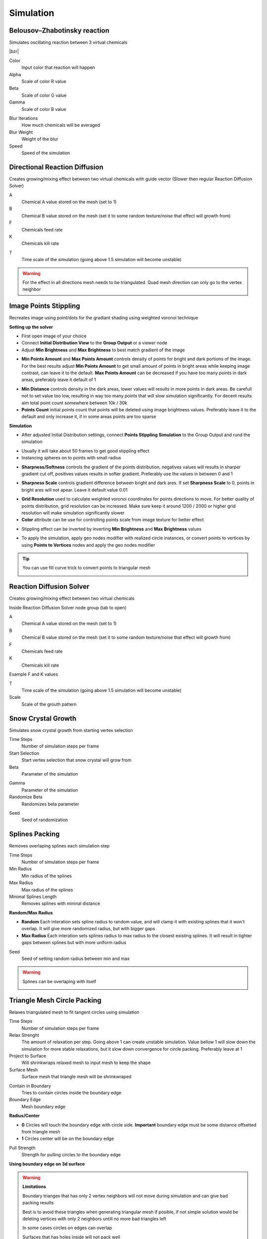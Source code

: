 Simulation
===================================

.. image:: images/simulatiopn.jpg

************************************************************
Belousov–Zhabotinsky reaction
************************************************************

Simulates oscillating reaction between 3 virtual chemicals 

.. image:: images/bzr1.JPG

|bzr|

.. |bzr| raw:: html

    <blockquote class="twitter-tweet" data-media-max-width="560"><p lang="und" dir="ltr">Belousov–Zhabotinsky reaction <a href="https://twitter.com/hashtag/geometrynodes?src=hash&amp;ref_src=twsrc%5Etfw">#geometrynodes</a> <a href="https://twitter.com/hashtag/b3d?src=hash&amp;ref_src=twsrc%5Etfw">#b3d</a> <a href="https://t.co/cFvZV4IFPJ">pic.twitter.com/cFvZV4IFPJ</a></p>&mdash; higgsas (@higgsasxyz) <a href="https://twitter.com/higgsasxyz/status/1849112721582621051?ref_src=twsrc%5Etfw">October 23, 2024</a></blockquote> <script async src="https://platform.twitter.com/widgets.js" charset="utf-8"></script>

.. image:: images/bzr2.JPG

Color
  Input color that reaction will happen

Alpha
  Scale of color R value

Beta
  Scale of color G value

Gamma
  Scale of color B value

.. image:: images/bzr3.JPG
.. image:: images/bzr4.JPG

Blur Iterations
  How much chemicals will be averaged

Blur Weight
  Weight of the blur

Speed
  Speed of the simulation



************************************************************
Directional Reaction Diffusion 
************************************************************

Creates growing/mixing effect between two virtual chemicals with guide vector (Slower then regular Reaction Diffusion Solver)

.. image:: images/dirreact.PNG


A
  Chemical A value stored on the mesh (set to 1)

B
  Chemical B value stored on the mesh (set it to some random texture/noise that effect will growth from)

F
  Chemicals feed rate

K
  Chemicals kill rate

.. image:: images/reactshow.png

T
  Time scale of the simulation (going above 1.5 simulation will become unstable)

.. warning::

    For the effect in all directions mesh needs to be triangulated. Quad mesh direction can only go to the vertex neighbor



************************************************************
Image Points Stippling
************************************************************

Recreates image using point/dots for the gradiant shading using weighted voronoi technique 

.. image:: images/stipp1.JPG
.. image:: images/stipp2.JPG
.. image:: images/stipp3.JPG

**Setting up the solver**

- First open image of your choice 
- Connect **Initial Distribution View** to the **Group Output** or a viewer node
- Adjust **Min Brightness** and **Max Brightness** to best match gradient of the image 

.. image:: images/stippa1.JPG

- **Min Points Amount** and **Max Points Amount** controls density of points for bright and dark portions of the image. For the best results adjust **Min Points Amount** to get small amount of points in bright areas while keeping image contrast, can leave it to the default. **Max Points Amount** can be decreased if you have too many points in dark areas, preferably leave it default of 1

.. image:: images/stippa2.JPG
.. image:: images/stippa3.JPG

- **Min Distance** controls density in the dark areas, lower values will results in more points in dark areas. Be carefull not to set value too low, resulting in way too many points that will slow simulation significantly. For decent results aim total point count somewhere between 10k / 30k

- **Points Count** initial points count that points will be deleted using image brightness values. Preferably leave it to the default and only increase it, if in some areas points are too sparse

**Simulation**

- After adjusted Initial Distribution settings, connect **Points Stippling Simulation** to the Group Output and rund the simulation

.. image:: images/stipps1.JPG
.. image:: images/stipps2.JPG

- Usually it will take about 50 frames to get good stippling effect
- Instancing spheres on to points with small radius

.. image:: images/stipps3.JPG

- **Sharpness/Softness** controls the gradient of the points distribution, negatives values will results in sharper gradient cut off, positives values results in softer gradient. Preferably use the values in between 0 and 1

.. image:: images/stipps4.JPG
.. image:: images/stipps5.JPG
.. image:: images/stipps6.JPG

- **Sharpness Scale** controls gradient difference between bright and dark ares. If set **Sharpness Scale** to 0, points in bright ares will not apear. Leave it default value 0.01 

.. image:: images/stipps7.JPG

- **Grid Resolution** used to calculate weighted voronoi coordinates for points directions to move. For better quality of points distribution, grid resolution can be increased. Make sure keep it around 1200 / 2000 or higher grid resolution will make simulation significantly slower

- **Color** attribute can be use for controlling points scale from image texture for better effect

.. image:: images/stipps8.JPG

- Stippling effect can be inverted by inverting **Min Brightness** and **Max Brightness** values

.. image:: images/stipps9.JPG

- To apply the simulation, apply geo nodes modifier with realized circle instances, or convert points to vertices by using **Points to Vertices** nodes and apply the geo nodes modifier

.. tip::
    You can use fill curve trick to convert points to triangular mesh 
    
    .. image:: images/stipps10.JPG



************************************************************
Reaction Diffusion Solver
************************************************************

Creates growing/mixing effect between two virtual chemicals 

.. image:: images/reactdiff1.PNG
.. image:: images/reactdiff.gif
.. image:: images/reactdiff2.PNG

Inside Reaction Diffusion Solver node group (tab to open)

.. image:: images/reactdiff3.PNG

A
  Chemical A value stored on the mesh (set to 1)

B
  Chemical B value stored on the mesh (set it to some random texture/noise that effect will growth from)

F
  Chemicals feed rate

K
  Chemicals kill rate

Example F and K values

.. image:: images/rdexample.png

T
  Time scale of the simulation (going above 1.5 simulation will become unstable)

Scale
  Scale of the grouth pattern

.. image:: images/diffsale.png



************************************************************
Snow Crystal Growth
************************************************************

Simulates snow crystal growth from starting vertex selection

.. image:: images/snowflak2.jpg
.. image:: images/snowflak3.jpg
.. image:: images/snowflak4.jpg

Time Steps
  Number of simulation steps per frame

Start Selection
  Start vertex selection that snow crystal will grow from

Beta
  Parameter of the simulation

.. image:: images/snowflak.png

Gamma
  Parameter of the simulation

Randomize Beta
  Randomizes beta parameter

.. image:: images/snowflak5.jpg
.. image:: images/snowflak6.jpg

Seed
  Seed of randomization



************************************************************
Splines Packing
************************************************************

Removes overlaping splines each simulation step

.. image:: images/spack2.PNG
.. image:: images/spack3.PNG
.. image:: images/spack1.PNG
.. image:: images/spack5.PNG

Time Steps
  Number of simulation steps per frame

Min Radius
  Min radius of the splines

Max Radius
  Max radius of the splines

Minimal Splines Length
  Removes splines with mininal distance

**Random/Max Radius**

- **Random** Each interation sets spline radius to random value, and will clamp it with existing splines that it won't overlap. It will give more randomized radius, but with bigger gaps
- **Max Radius** Each interation sets splines radius to max radius to the closest existing splines. It will result in tighter gaps between splines but with more uniform radius

Seed
  Seed of setting random radius between min and max 

.. warning::

    Splines can be overlaping with itself

    .. image:: images/spack4.PNG



************************************************************
Triangle Mesh Circle Packing
************************************************************

Relaxes triangulated mesh to fit tangent circles using simulation


.. image:: images/tmeshc.PNG
.. image:: images/tmeshc1.PNG

Time Steps
  Number of simulation steps per frame

Relax Strenght 
  The amount of relaxation per step. Going above 1 can create unstable simulation. Value bellow 1 will slow down the simulation for more stable relaxations, but it slow down convergence for circle packing. Preferably leave at 1
  
Project to Surface
  Will shrinkwraps relaxed mesh to input mesh to keep the shape

Surface Mesh
  Surface mesh that triangle mesh will be shrinkwraped

.. image:: images/tmeshc2.PNG

Contain in Boundary
  Tries to contain circles inside the boundary edge

Boundary Edge
  Mesh boundary edge

.. image:: images/tmeshc5.PNG
.. image:: images/tmeshc6.PNG

**Radius/Center**

- **0** Circles will touch the boundary edge with circle side. **Important** boundary edge must be some distance offsetted from triangle mesh
- **1** Circles center will be on the boundary edge

Pull Strength
  Strength for pulling circles to the boundary edge

**Using boundary edge on 3d surface**

.. image:: images/tmeshc4.PNG

.. warning::
    **Limitations**

    Boundary trianges that has only 2 vertex neighbors will not move during simulation and can give bad packing results

    .. image:: images/tmeshc10.PNG

    Best is to avoid these triangles when generating triangular mesh if posible, if not simple solution would be deleting vertices with only 2 neighbors untill no more bad triangles left

    .. image:: images/tmeshc11.PNG
    .. image:: images/tmeshc12.PNG

    In some cases circles on edges can overlap
    
    .. image:: images/tmeshc7.PNG

    Surfaces that has holes inside will not pack well

    .. image:: images/tmeshc8.PNG    


